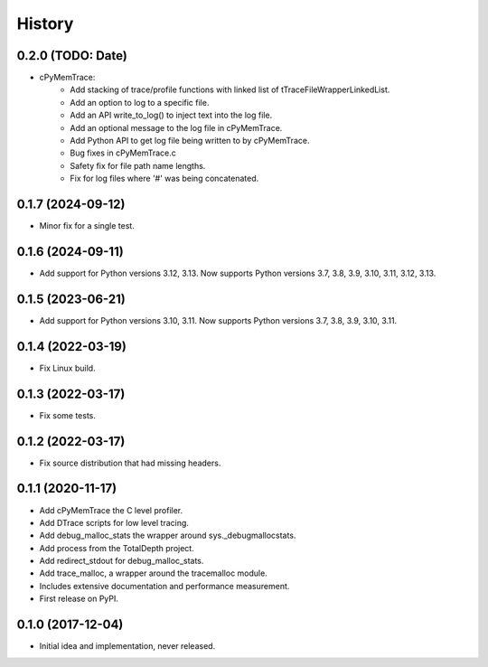 =======
History
=======

0.2.0 (TODO: Date)
------------------

* cPyMemTrace:
    * Add stacking of trace/profile functions with linked list of tTraceFileWrapperLinkedList.
    * Add an option to log to a specific file.
    * Add an API write_to_log() to inject text into the log file.
    * Add an optional message to the log file in cPyMemTrace.
    * Add Python API to get log file being written to by cPyMemTrace.
    * Bug fixes in cPyMemTrace.c
    * Safety fix for file path name lengths.
    * Fix for log files where '#' was being concatenated.

0.1.7 (2024-09-12)
------------------

* Minor fix for a single test.

0.1.6 (2024-09-11)
------------------

* Add support for Python versions 3.12, 3.13. Now supports Python versions 3.7, 3.8, 3.9, 3.10, 3.11, 3.12, 3.13.

0.1.5 (2023-06-21)
------------------

* Add support for Python versions 3.10, 3.11. Now supports Python versions 3.7, 3.8, 3.9, 3.10, 3.11.

0.1.4 (2022-03-19)
------------------

* Fix Linux build.

0.1.3 (2022-03-17)
------------------

* Fix some tests.

0.1.2 (2022-03-17)
------------------

* Fix source distribution that had missing headers.

0.1.1 (2020-11-17)
------------------

* Add cPyMemTrace the C level profiler.
* Add DTrace scripts for low level tracing.
* Add debug_malloc_stats the wrapper around sys._debugmallocstats.
* Add process from the TotalDepth project.
* Add redirect_stdout for debug_malloc_stats.
* Add trace_malloc, a wrapper around the tracemalloc module.
* Includes extensive documentation and performance measurement.
* First release on PyPI.

0.1.0 (2017-12-04)
------------------

* Initial idea and implementation, never released.
